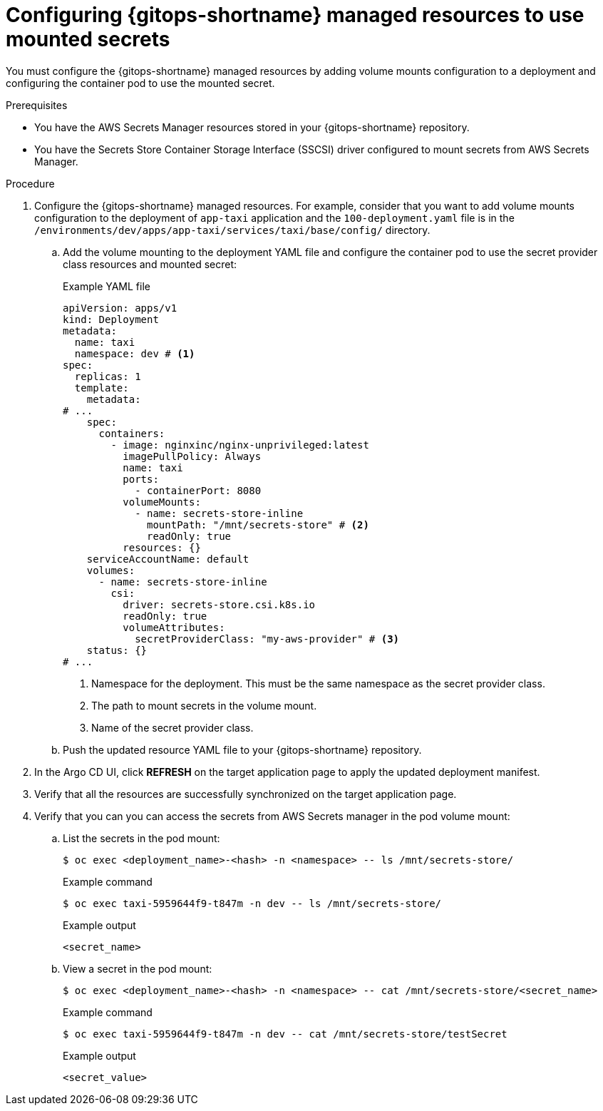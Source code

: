 // Module is included in the following assemblies:
//
// * securing_openshift_gitops/managing-secrets-securely-using-sscsid-with-gitops.adoc

:_mod-docs-content-type: PROCEDURE
[id="gitops-configuring-gitops-managed-resources-to-use-mounted-secrets_{context}"]
= Configuring {gitops-shortname} managed resources to use mounted secrets

You must configure the {gitops-shortname} managed resources by adding volume mounts configuration to a deployment and configuring the container pod to use the mounted secret.

.Prerequisites

* You have the AWS Secrets Manager resources stored in your {gitops-shortname} repository.
* You have the Secrets Store Container Storage Interface (SSCSI) driver configured to mount secrets from AWS Secrets Manager.

.Procedure

. Configure the {gitops-shortname} managed resources. For example, consider that you want to add volume mounts configuration to the deployment of `app-taxi` application and the `100-deployment.yaml` file is in the `/environments/dev/apps/app-taxi/services/taxi/base/config/` directory.

.. Add the volume mounting to the deployment YAML file and configure the container pod to use the secret provider class resources and mounted secret:
+
.Example YAML file
[source,yaml]
----
apiVersion: apps/v1
kind: Deployment
metadata:
  name: taxi                                
  namespace: dev # <1>
spec:
  replicas: 1
  template:
    metadata:
# ...
    spec:
      containers:
        - image: nginxinc/nginx-unprivileged:latest
          imagePullPolicy: Always
          name: taxi
          ports:
            - containerPort: 8080
          volumeMounts:
            - name: secrets-store-inline
              mountPath: "/mnt/secrets-store" # <2>
              readOnly: true
          resources: {}
    serviceAccountName: default
    volumes:
      - name: secrets-store-inline
        csi:
          driver: secrets-store.csi.k8s.io
          readOnly: true
          volumeAttributes:
            secretProviderClass: "my-aws-provider" # <3>
    status: {}
# ...
----
<1> Namespace for the deployment. This must be the same namespace as the secret provider class.
<2> The path to mount secrets in the volume mount.
<3> Name of the secret provider class.

.. Push the updated resource YAML file to your {gitops-shortname} repository.

. In the Argo CD UI, click *REFRESH* on the target application page to apply the updated deployment manifest.

. Verify that all the resources are successfully synchronized on the target application page.

. Verify that you can you can access the secrets from AWS Secrets manager in the pod volume mount:

.. List the secrets in the pod mount: 
+
[source,terminal]
----
$ oc exec <deployment_name>-<hash> -n <namespace> -- ls /mnt/secrets-store/
----
+
.Example command
[source,terminal]
----
$ oc exec taxi-5959644f9-t847m -n dev -- ls /mnt/secrets-store/
----
+
.Example output
[source,terminal]
----
<secret_name>
----

.. View a secret in the pod mount:
+
[source,terminal]
----
$ oc exec <deployment_name>-<hash> -n <namespace> -- cat /mnt/secrets-store/<secret_name>
----
+
.Example command
[source,terminal]
----
$ oc exec taxi-5959644f9-t847m -n dev -- cat /mnt/secrets-store/testSecret
----
+
.Example output
[source,terminal]
----
<secret_value>
----